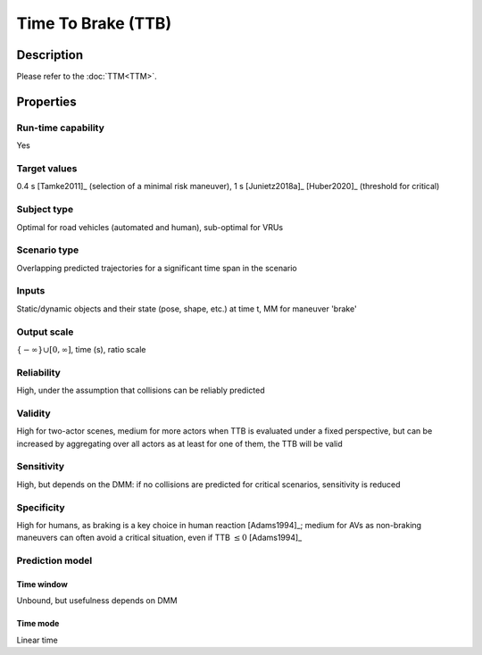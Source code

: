 Time To Brake (TTB)
===================

Description
-----------

Please refer to the :doc:`TTM<TTM>`.

Properties
----------

Run-time capability
~~~~~~~~~~~~~~~~~~~

Yes

Target values
~~~~~~~~~~~~~

0.4 s [Tamke2011]_ (selection of a minimal risk maneuver), 1 s [Junietz2018a]_ [Huber2020]_ (threshold for critical)

Subject type
~~~~~~~~~~~~

Optimal for road vehicles (automated and human), sub-optimal for VRUs

Scenario type
~~~~~~~~~~~~~

Overlapping predicted trajectories for a significant time span in the scenario

Inputs
~~~~~~

Static/dynamic objects and their state (pose, shape, etc.) at time t, MM for maneuver 'brake'

Output scale
~~~~~~~~~~~~

:math:`\{-\infty\} \cup [0, \infty]`, time (s), ratio scale

Reliability
~~~~~~~~~~~

High, under the assumption that collisions can be reliably predicted

Validity
~~~~~~~~

High for two-actor scenes, medium for more actors when TTB is evaluated under a fixed perspective, but can be increased by aggregating over all actors as at least for one of them, the TTB will be valid

Sensitivity
~~~~~~~~~~~

High, but depends on the DMM: if no collisions are predicted for critical scenarios, sensitivity is reduced

Specificity
~~~~~~~~~~~

High for humans, as braking is a key choice in human reaction [Adams1994]_; medium for AVs as non-braking maneuvers can often avoid a critical situation, even if TTB :math:`\leq0` [Adams1994]_

Prediction model
~~~~~~~~~~~~~~~~

Time window
^^^^^^^^^^^
Unbound, but usefulness depends on DMM

Time mode
^^^^^^^^^
Linear time
